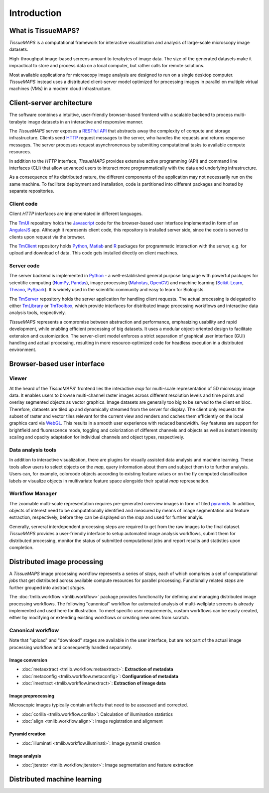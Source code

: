 .. _introduction:

************
Introduction
************

.. _what-is-tissuemaps:

What is TissueMAPS?
===================

`TissueMAPS` is a computational framework for interactive visualization and analysis of large-scale microscopy image datasets.

High-throughput image-based screens amount to terabytes of image data. The size of the generated datasets make it impractical to store and process data on a local computer, but rather calls for remote solutions.

Most available applications for microscopy image analysis are designed to run on a single desktop computer.
`TissueMAPS` instead uses a distributed client-server model optimized for processing images in parallel on multiple virtual machines (VMs) in a modern cloud infrastructure.

.. _client-server-architecture:

Client-server architecture
==========================

.. image:: ./_static/overview.png
    :height: 300px

The software combines a intuitive, user-friendly browser-based frontend with a scalable backend to process multi-terabyte image datasets in an interactive and responsive manner.

The `TissueMAPS` server exposes a `RESTful API <https://en.wikipedia.org/wiki/Representational_state_transfer>`_ that abstracts away the complexity of compute and storage infrastructure. Clients send `HTTP <https://en.wikipedia.org/wiki/Hypertext_Transfer_Protocol>`_ request messages to the server, who handles the requests and returns response messages. The server processes request asynchronenous by submitting computational tasks to available compute resources.

In addition to the `HTTP` interface, `TissueMAPS` provides extensive active programming (API) and command line interfaces (CLI) that allow advanced users to interact more programmatically with the data and underlying infrastructure.

As a consequence of its distributed nature, the different components of the application may not necessarily run on the same machine. To facilitate deployment and installation, code is partitioned into different packages and hosted by separate repositories.

.. _client-code:

Client code
-----------

Client `HTTP` interfaces are implementated in different languages.

The `TmUI <https://github.com/TissueMAPS/TmUI>`_ repository holds the `Javascript <https://www.javascript.com/>`_ code for the browser-based user interface implemented in form of an `AngularJS <https://angularjs.org/>`_ app. Although it represents client code, this repository is installed server side, since the code is served to clients upon request via the browser.

The `TmClient <https://github.com/TissueMAPS/TmClient>`_ repository holds `Python <https://www.python.org/>`_, `Matlab <https://mathworks.com/products/matlab/>`_ and `R <https://www.r-project.org/>`_ packages for programmatic interaction with the server, e.g. for upload and download of data. This code gets installed directly on client machines.

.. _server-code:

Server code
-----------

The server backend is implemented in `Python <https://www.python.org/>`_ - a well-established general purpose language with powerful packages for scientific computing (`NumPy <http://www.numpy.org/>`_, `Pandas <http://pandas.pydata.org/>`_), image processing (`Mahotas <http://mahotas.readthedocs.io/en/latest/>`_, `OpenCV <http://docs.opencv.org/3.1.0/d6/d00/tutorial_py_root.html>`_) and machine learning (`Scikit-Learn <http://scikit-learn.org/stable/>`_, `Theano <http://deeplearning.net/software/theano/>`_, `PySpark <http://spark.apache.org/docs/0.9.0/python-programming-guide.html>`_). It is widely used in the scientific community and easy to learn for Biologists.

The `TmServer <https://github.com/TissueMAPS/TmServer>`_ repository holds the server application for handling client requests. The actual processing is delegated to either `TmLibrary <https://github.com/TissueMAPS/TmLibrary>`_ or `TmToolbox <https://github.com/TissueMAPS/TmToolbox>`_, which provide interfaces for distributed image processing workflows and interactive data analysis tools, respectively.

`TissueMAPS` represents a compromise between abstraction and performance, emphasizing usability and rapid development, while enabling efficient processing of big datasets. It uses a modular object-oriented design to facilitate extension and customization. The server-client model enforces a strict separation of graphical user interface (GUI) handling and actual processing, resulting in more resource-optimized code for headless execution in a distributed environment.


.. _browser-based-user-interface:

Browser-based user interface
============================

.. _viewer:

Viewer
------

At the heard of the `TissueMAPS`' frontend lies the interactive *map* for multi-scale representation of 5D microsopy image data. It enables users to browse multi-channel raster images across different resolution levels and time points and overlay segmented objects as vector graphics.
Image datasets are generally too big to be served to the client en bloc. Therefore, datasets are tiled up and dynamically streamed from the server for display. The client only requests the subset of raster and vector tiles relevant for the current view and renders and caches them efficiently on the local graphics card via `WebGL <https://www.khronos.org/webgl/>`_. This results in a smooth user experience with reduced bandwidth.
Key features are support for brightfield and fluorescence mode, toggling and colorization of different channels and objects as well as instant intensity scaling and opacity adaptation for individual channels and object types, respectively.

.. TODO: screenshot

.. _data-anlysis-tools:

Data analysis tools
-------------------

In addition to interactive visualization, there are plugins for visually assisted data analysis and machine learning. These tools allow users to select objects on the *map*, query information about them and subject them to to further analysis. Users can, for example, colorcode objects according to existing feature values or on the fly computed classification labels or visualize objects in multivariate feature space alongside their spatial *map* represenation.

.. TODO: screenshot

.. _workflow-manager:

Workflow Manager
----------------

The zoomable multi-scale representation requires pre-generated overview images in form of tiled `pyramids <https://en.wikipedia.org/wiki/Pyramid_(image_processing)>`_. In addition, objects of interest need to be computationally identified and measured by means of image segmentation and feature extraction, respectively, before they can be displayed on the *map* and used for further analyis.

Generally, serveral interdependent processing steps are required to get from the raw images to the final dataset. `TissueMAPS` provides a user-friendly interface to setup automated image analysis workflows, submit them for distributed processing, monitor the status of submitted computational jobs and report results and statistics upon completion.

.. TODO: screenshot, links to tmlib.workflow

.. _distributed-image-processing:

Distributed image processing
============================

A `TissueMAPS` image processing workflow represents a series of *steps*, each of which comprises a set of computational *jobs* that get distributed across available compute resources for parallel processing. Functionally related *steps* are further grouped into abstract *stages*.

The :doc:`tmlib.workflow <tmlib.workflow>` package provides functionality for defining and managing distributed image processing workflows. The following "canonical" workflow for automated analysis of multi-wellplate screens is already implemented and used here for illustration. To meet specific user requirements, custom workflows can be easily created, either by modifying or extending existing workflows or creating new ones from scratch.

.. _canonical-workflow:

Canonical workflow
------------------

.. image:: ./_static/canonical_workflow.png
    :height: 300px

Note that "upload" and "download" stages are available in the user interface, but are not part of the actual image processing workflow and consequently handled separately.


.. _image-conversion:

Image conversion
^^^^^^^^^^^^^^^^

- :doc:`metaextract <tmlib.workflow.metaextract>`: **Extraction of metadata**

- :doc:`metaconfig <tmlib.workflow.metaconfig>`: **Configuration of metadata**

- :doc:`imextract <tmlib.workflow.imextract>`: **Extraction of image data**

.. _image-preprocessing:

Image preprocessing
^^^^^^^^^^^^^^^^^^^

Microscopic images typically contain artifacts that need to be assessed and corrected.

- :doc:`corilla <tmlib.workflow.corilla>`: Calculation of illumination statistics

- :doc:`align <tmlib.workflow.align>`: Image registration and alignment

.. _pyramid-creation:

Pyramid creation
^^^^^^^^^^^^^^^^

- :doc:`illuminati <tmlib.workflow.illuminati>`: Image pyramid creation

.. _image-analysis:

Image analysis
^^^^^^^^^^^^^^

- :doc:`jterator <tmlib.workflow.jterator>`: Image segmentation and feature extraction


.. _distributed-machine-learning:

Distributed machine learning
============================


.. TODO
